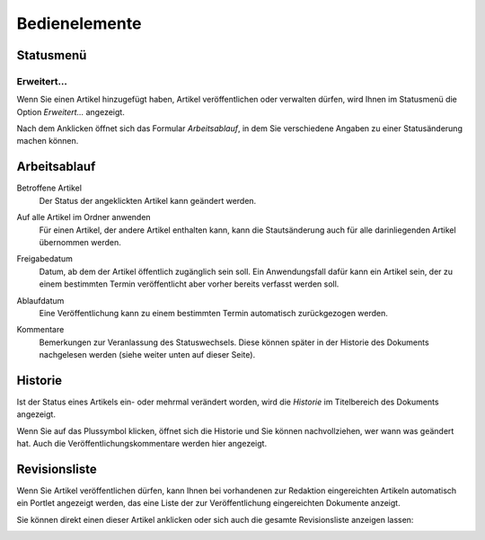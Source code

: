 Bedienelemente
==============

Statusmenü
----------

Erweitert…
``````````

Wenn Sie einen Artikel hinzugefügt haben, Artikel veröffentlichen oder verwalten dürfen, wird Ihnen im Statusmenü die Option *Erweitert…* angezeigt. 

.. image:: plone4-statusmenue-erweitert.png

Nach dem Anklicken öffnet sich das Formular *Arbeitsablauf*, in dem Sie verschiedene Angaben zu einer Statusänderung machen können.

Arbeitsablauf
-------------

.. image:: plone4-statusmenue-erweitert-arbeitsablauf-fullscreen.png
   :width: 400px
   :target: ../../_images/plone4-statusmenue-erweitert-arbeitsablauf-fullscreen.png

Betroffene Artikel
 Der Status der angeklickten Artikel kann geändert werden.
Auf alle Artikel im Ordner anwenden
 Für einen Artikel, der andere Artikel enthalten kann, kann die Stautsänderung auch für alle darinliegenden Artikel übernommen werden.

 .. image:: plone4-statusmenue-erweitert-auf-alle-artikel-im-ordner-anwenden.png

Freigabedatum
 Datum, ab dem der Artikel öffentlich zugänglich sein soll. Ein Anwendungsfall dafür kann ein Artikel sein, der zu einem bestimmten Termin veröffentlicht aber vorher bereits verfasst werden soll.

 .. image:: plone4-statusmenue-erweitert-freigabedatum.png

Ablaufdatum
 Eine Veröffentlichung kann zu einem bestimmten Termin automatisch zurückgezogen werden.

 .. image:: plone4-statusmenue-erweitert-ablaufdatum.png

Kommentare
 Bemerkungen zur Veranlassung des Statuswechsels. Diese können später in der Historie des Dokuments nachgelesen werden (siehe weiter unten auf dieser Seite).

 .. image:: plone4-statusmenue-erweitert-kommentar-fuer-veroeffentlichungsprotokoll.png

Historie
--------

Ist der Status eines Artikels ein- oder mehrmal verändert worden, wird die *Historie* im Titelbereich des Dokuments angezeigt.

.. image:: plone4-historie-einer-seite-im-titelbereich.png
   :width: 400px
   :target: ../../_images/plone4-historie-einer-seite-im-titelbereich.png

Wenn Sie auf das Plussymbol klicken, öffnet sich die Historie und Sie können nachvollziehen, wer wann was geändert hat. Auch die Veröffentlichungskommentare werden hier angezeigt.

.. image:: plone4-historie-einer-seite-vollstaendig-anzeigen.png
   :width: 400px
   :target: ../../_images/plone4-historie-einer-seite-vollstaendig-anzeigen.png

Revisionsliste
--------------

Wenn Sie Artikel veröffentlichen dürfen, kann Ihnen bei vorhandenen zur Redaktion eingereichten Artikeln automatisch ein Portlet angezeigt werden, das eine Liste der zur Veröffentlichung eingereichten Dokumente anzeigt.

.. image:: plone4-portlet-revisionsliste-zur-redaktion-eingereicht.png

Sie können direkt einen dieser Artikel anklicken oder sich auch die gesamte Revisionsliste anzeigen lassen:

.. image:: plone4-vollstaendige-revisionsliste-anzeigen.png
   :width: 400px
   :target: ../../_images/plone4-vollstaendige-revisionsliste-anzeigen.png

